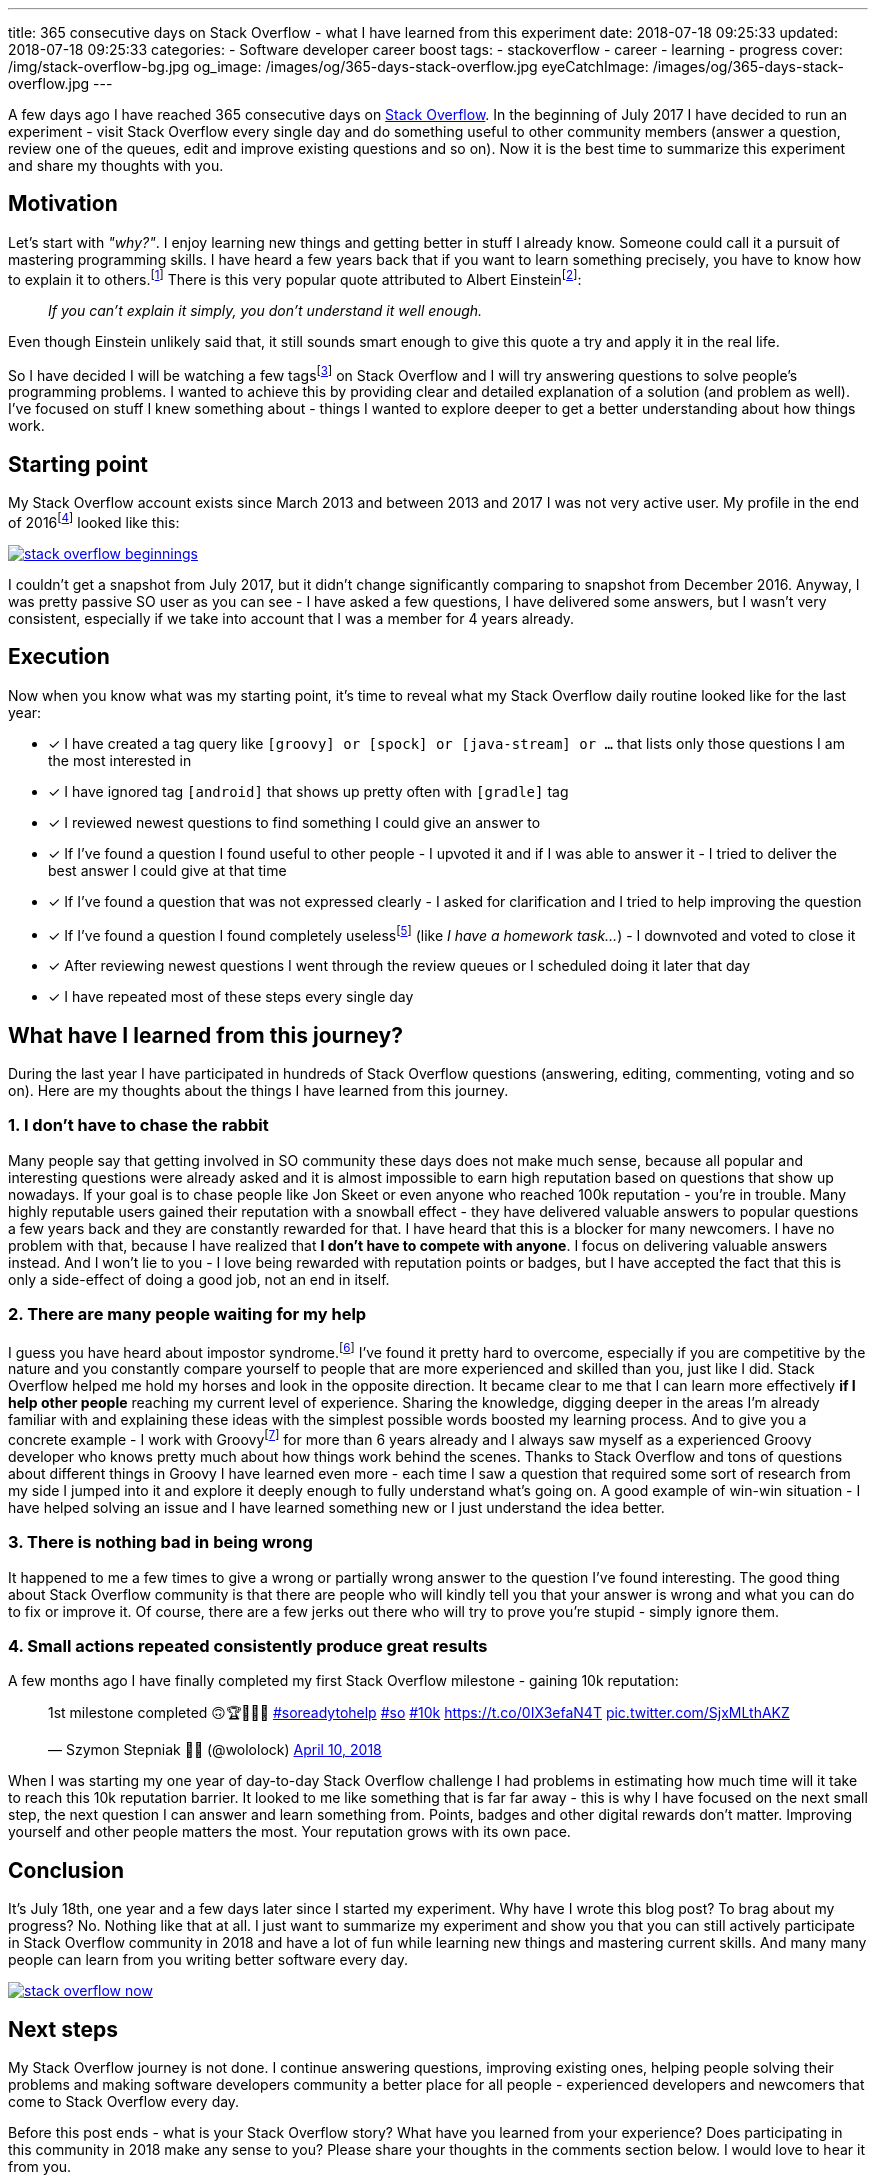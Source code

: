 ---
title: 365 consecutive days on Stack Overflow - what I have learned from this experiment
date: 2018-07-18 09:25:33
updated: 2018-07-18 09:25:33
categories:
    - Software developer career boost
tags:
    - stackoverflow
    - career
    - learning
    - progress
cover: /img/stack-overflow-bg.jpg
og_image: /images/og/365-days-stack-overflow.jpg
eyeCatchImage: /images/og/365-days-stack-overflow.jpg
---

A few days ago I have reached 365 consecutive days on https://stackoverflow.com/users/2194470/szymon-stepniak?tab=profile[Stack Overflow].
In the beginning of July 2017 I&nbsp;have decided to run an experiment - visit Stack Overflow every single day
and do something useful to other community members (answer a question, review one of the queues, edit and improve existing questions and so on).
Now it is the best time to summarize this experiment and share my thoughts with you.

++++
<!-- more -->
++++

== Motivation

Let's start with _"why?"_. I enjoy learning new things and getting better in stuff I already know. Someone could call it
a pursuit of mastering programming skills. I have heard a few years back that if you want to learn something precisely,
you have to know how to explain it to others.footnote:[_"How Students Learn by Explaining Their Thinking"_ by Norene Wiesen - https://www.scilearn.com/blog/how-students-learn-by-explaining-their-thinking]
There is this very popular quote attributed to Albert Einsteinfootnote:[Did Einstein say “if you can't explain it simply you don't understand it well enough”? - discussion at https://skeptics.stackexchange.com/questions/8742/did-einstein-say-if-you-cant-explain-it-simply-you-dont-understand-it-well-en[skeptics.stackexchange.com]]:

> _If you can't explain it simply, you don't understand it well enough._

Even though Einstein unlikely said that, it still sounds smart enough to give this quote a try and apply it in the real life.

So I have decided I will be watching a few tagsfootnote:[Tags like: _groovy, java-8, spock, ratpack, gpars, spring-boot etc._] on
Stack Overflow and I will try answering questions to solve people's programming problems. I wanted to achieve this by
providing clear and detailed explanation of a solution (and problem as well).
I've focused on stuff I knew something about - things I wanted to explore deeper to get a better understanding about how
things work.

== Starting point

My Stack Overflow account exists since March 2013 and between 2013 and 2017 I was not very active user. My profile in the end
of 2016footnote:[https://web.archive.org/web/20161222054315/https://stackoverflow.com/users/2194470/szymon-stepniak[WaybackMaching snapshot from December 22nd 2016]] looked like this:

[.img-responsive.img-thumbnail]
[link=/images/stack-overflow-beginnings.png]
image::/images/stack-overflow-beginnings.png[]

I couldn't get a snapshot from July 2017, but it didn't change significantly comparing to snapshot from December 2016.
Anyway, I was pretty passive SO user as you can see - I have asked a few questions, I&nbsp;have delivered some answers, but
I wasn't very consistent, especially if we take into account that I&nbsp;was a member for 4 years already.

== Execution

Now when you know what was my starting point, it's time to reveal what my Stack Overflow daily routine looked like for the
last year:

- [x] I have created a tag query like `[groovy] or [spock] or [java-stream] or ...` that lists only those questions I&nbsp;am the most interested in
- [x] I have ignored tag `[android]` that shows up pretty often with `[gradle]` tag
- [x] I reviewed newest questions to find something I could give an answer to
- [x] If I've found a question I found useful to other people - I upvoted it and if I was able to answer it - I tried to deliver the best answer I could give at that time
- [x] If I've found a question that was not expressed clearly - I asked for clarification and I tried to help improving the question
- [x] If I've found a question I found completely uselessfootnote:[http://idownvotedbecau.se/noattempt/] (like _I have a homework task..._) - I downvoted and voted to close it
- [x] After reviewing newest questions I went through the review queues or I scheduled doing it later that day
- [x] I have repeated most of these steps every single day

== What have I learned from this journey?

During the last year I have participated in hundreds of Stack Overflow questions (answering, editing, commenting, voting and so on).
Here are my thoughts about the things I have learned from this journey.

=== 1. I don't have to chase the rabbit

Many people say that getting involved in SO community these days does not make much sense, because all popular and interesting questions
were already asked and it is almost impossible to earn high reputation based on questions that show up nowadays. If your goal
is to chase people like Jon Skeet or even anyone who reached 100k reputation - you're in trouble. Many highly reputable users
gained their reputation with a snowball effect - they have delivered valuable answers to popular questions a few years back and
they are constantly rewarded for that. I have heard that this is a&nbsp;blocker for many newcomers. I have no problem with that, because
I have realized that **I don't have to compete with anyone**. I focus on delivering valuable answers instead. And I won't lie to you -
I love being rewarded with reputation points or badges, but I have accepted the fact that this is only a side-effect of doing
a good job, not an end in itself.

=== 2. There are many people waiting for my help

I guess you have heard about impostor syndrome.footnote:[https://en.wikipedia.org/wiki/Impostor_syndrome] I've found it pretty
hard to overcome, especially if you are competitive by the nature and you constantly compare yourself to people that are
more experienced and skilled than you, just like I did. Stack Overflow helped me hold my horses and look in the opposite direction. It became
clear to me that I can learn more effectively **if I help other people** reaching my current level of experience. Sharing the knowledge,
digging deeper in the areas I'm already familiar with and explaining these ideas with the simplest possible words boosted my
learning process. And to give you a concrete example - I work with Groovyfootnote:[Groovy programming language - http://groovy-lang.org/] for
more than 6 years already and I always saw myself as a experienced Groovy developer who knows pretty much about how things
work behind the scenes. Thanks to Stack Overflow and tons of questions about different things in Groovy I have learned
even more - each time I saw a question that required some sort of research from my side I jumped into it and explore it
deeply enough to fully understand what's going on. A good example of win-win situation - I have helped solving an issue and I have learned
something new or I just understand the idea better.

=== 3. There is nothing bad in being wrong

It happened to me a few times to give a wrong or partially wrong answer to the question I've found interesting. The good thing
about Stack Overflow community is that there are people who will kindly tell you that your answer is wrong and what you can do to fix or improve it.
Of course, there are a few jerks out there who will try to prove you're stupid - simply ignore them.

=== 4. Small actions repeated consistently produce great results

A few months ago I have finally completed my first Stack Overflow milestone - gaining 10k reputation:

++++
<blockquote class="twitter-tweet tw-align-center" data-lang="en"><p lang="en" dir="ltr">1st milestone completed 🙃🏆👨🏻‍💻 <a href="https://twitter.com/hashtag/soreadytohelp?src=hash&amp;ref_src=twsrc%5Etfw">#soreadytohelp</a> <a href="https://twitter.com/hashtag/so?src=hash&amp;ref_src=twsrc%5Etfw">#so</a> <a href="https://twitter.com/hashtag/10k?src=hash&amp;ref_src=twsrc%5Etfw">#10k</a> <a href="https://t.co/0IX3efaN4T">https://t.co/0IX3efaN4T</a> <a href="https://t.co/SjxMLthAKZ">pic.twitter.com/SjxMLthAKZ</a></p>&mdash; Szymon Stepniak 🧔🏻 (@wololock) <a href="https://twitter.com/wololock/status/983605216057659392?ref_src=twsrc%5Etfw">April 10, 2018</a></blockquote>
<script async src="https://platform.twitter.com/widgets.js" charset="utf-8"></script>
++++

When I was starting my one year of day-to-day Stack Overflow challenge I had problems in estimating how much time will
it take to reach this 10k reputation barrier. It looked to me like something that is far far away - this is why I have focused on
the next small step, the next question I&nbsp;can answer and learn something from. Points, badges and other digital rewards don't matter.
Improving yourself and other people matters the most. Your reputation grows with its own pace.

== Conclusion

It's July 18th, one year and a few days later since I started my experiment. Why have I&nbsp;wrote this blog post? To brag about
my progress? No. Nothing like that at all. I just want to summarize my experiment and show you that you can still actively participate
in Stack Overflow community in 2018 and have a lot of fun while learning new things and mastering current skills. And many many
people can learn from you writing better software every day.

[.img-responsive.img-thumbnail]
[link=/images/stack-overflow-now.png]
image::/images/stack-overflow-now.png[]

== Next steps

My Stack Overflow journey is not done. I continue answering questions, improving existing ones, helping people solving
their problems and making software developers community a better place for all people - experienced developers and newcomers
that come to Stack Overflow every day.

Before this post ends - what is your Stack Overflow story? What have you learned from your experience?
Does participating in this community in 2018 make any sense to you? Please share your thoughts in the
comments section below. I would love to hear it from you.

